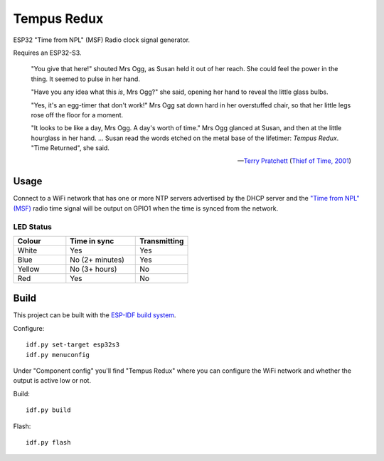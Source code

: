 Tempus Redux |Build Status|
===========================

ESP32 "Time from NPL" (MSF) Radio clock signal generator.

Requires an ESP32-S3.

    "You give that here!" shouted Mrs Ogg, as Susan held it out of her reach.
    She could feel the power in the thing. It seemed to pulse in her hand.

    "Have you any idea what this *is*, Mrs Ogg?" she said, opening her hand to
    reveal the little glass bulbs.

    "Yes, it's an egg-timer that don't work!" Mrs Ogg sat down hard in her
    overstuffed chair, so that her little legs rose off the floor for a moment.

    "It looks to be like a day, Mrs Ogg. A day's worth of time."
    Mrs Ogg glanced at Susan, and then at the little hourglass in her hand.
    ...
    Susan read the words etched on the metal base of the lifetimer: *Tempus
    Redux*. "Time Returned", she said.

    -- `Terry Pratchett <https://en.wikipedia.org/wiki/Terry_Pratchett>`_
    (`Thief of Time, 2001 <https://en.wikipedia.org/wiki/Thief_of_Time>`_)


Usage
-----

Connect to a WiFi network that has one or more NTP servers advertised by the
DHCP server and the `"Time from NPL" (MSF) <https://en.wikipedia.org/wiki/Time_from_NPL_(MSF)>`_
radio time signal will be output on GPIO1 when the time is synced from the
network.

LED Status
~~~~~~~~~~

.. list-table::
   :widths: 30 40 30
   :header-rows: 1

   * - Colour
     - Time in sync
     - Transmitting
   * - White
     - Yes
     - Yes
   * - Blue
     - No (2+ minutes)
     - Yes
   * - Yellow
     - No (3+ hours)
     - No
   * - Red
     - Yes
     - No

Build
-----

This project can be built with the `ESP-IDF build system
<https://docs.espressif.com/projects/esp-idf/en/latest/esp32/api-guides/build-system.html>`_.

Configure::

    idf.py set-target esp32s3
    idf.py menuconfig

Under "Component config" you'll find "Tempus Redux" where you can configure the
WiFi network and whether the output is active low or not.

Build::

    idf.py build

Flash::

    idf.py flash

.. |Build Status| image:: https://jenkins.uuid.uk/buildStatus/icon?job=tempus-redux%2Fmain
